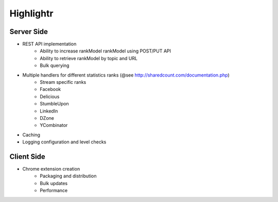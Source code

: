 Highlightr
==========

Server Side
-----------

- REST API implementation
    - Ability to increase rankModel rankModel using POST/PUT API
    - Ability to retrieve rankModel by topic and URL
    - Bulk querying

- Multiple handlers for different statistics ranks (@see http://sharedcount.com/documentation.php)
    - Stream specific ranks
    - Facebook
    - Delicious
    - StumbleUpon
    - LinkedIn
    - DZone
    - YCombinator

- Caching
- Logging configuration and level checks

Client Side
-----------

- Chrome extension creation
    - Packaging and distribution
    - Bulk updates
    - Performance